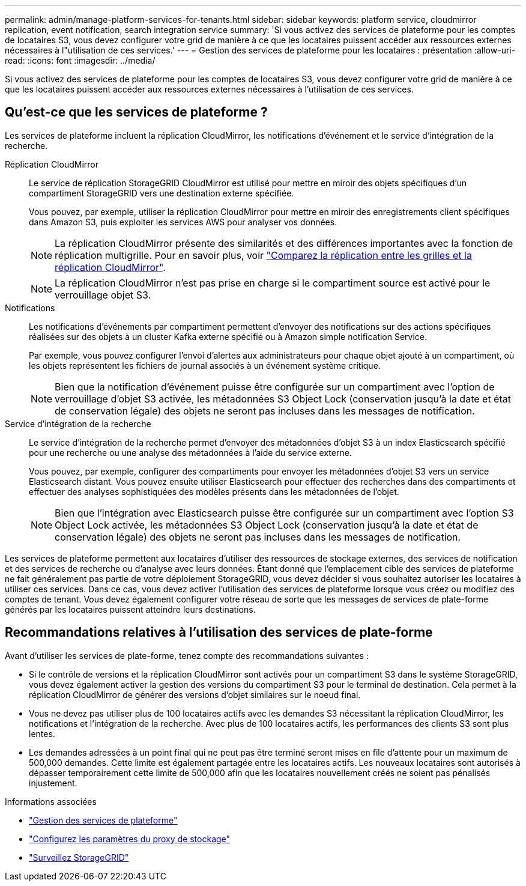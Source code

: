 ---
permalink: admin/manage-platform-services-for-tenants.html 
sidebar: sidebar 
keywords: platform service, cloudmirror replication, event notification, search integration service 
summary: 'Si vous activez des services de plateforme pour les comptes de locataires S3, vous devez configurer votre grid de manière à ce que les locataires puissent accéder aux ressources externes nécessaires à l"utilisation de ces services.' 
---
= Gestion des services de plateforme pour les locataires : présentation
:allow-uri-read: 
:icons: font
:imagesdir: ../media/


[role="lead"]
Si vous activez des services de plateforme pour les comptes de locataires S3, vous devez configurer votre grid de manière à ce que les locataires puissent accéder aux ressources externes nécessaires à l'utilisation de ces services.



== Qu'est-ce que les services de plateforme ?

Les services de plateforme incluent la réplication CloudMirror, les notifications d'événement et le service d'intégration de la recherche.

Réplication CloudMirror:: Le service de réplication StorageGRID CloudMirror est utilisé pour mettre en miroir des objets spécifiques d'un compartiment StorageGRID vers une destination externe spécifiée.
+
--
Vous pouvez, par exemple, utiliser la réplication CloudMirror pour mettre en miroir des enregistrements client spécifiques dans Amazon S3, puis exploiter les services AWS pour analyser vos données.


NOTE: La réplication CloudMirror présente des similarités et des différences importantes avec la fonction de réplication multigrille. Pour en savoir plus, voir link:../admin/grid-federation-compare-cgr-to-cloudmirror.html["Comparez la réplication entre les grilles et la réplication CloudMirror"].


NOTE: La réplication CloudMirror n'est pas prise en charge si le compartiment source est activé pour le verrouillage objet S3.

--
Notifications:: Les notifications d'événements par compartiment permettent d'envoyer des notifications sur des actions spécifiques réalisées sur des objets à un cluster Kafka externe spécifié ou à Amazon simple notification Service.
+
--
Par exemple, vous pouvez configurer l'envoi d'alertes aux administrateurs pour chaque objet ajouté à un compartiment, où les objets représentent les fichiers de journal associés à un événement système critique.


NOTE: Bien que la notification d'événement puisse être configurée sur un compartiment avec l'option de verrouillage d'objet S3 activée, les métadonnées S3 Object Lock (conservation jusqu'à la date et état de conservation légale) des objets ne seront pas incluses dans les messages de notification.

--
Service d'intégration de la recherche:: Le service d'intégration de la recherche permet d'envoyer des métadonnées d'objet S3 à un index Elasticsearch spécifié pour une recherche ou une analyse des métadonnées à l'aide du service externe.
+
--
Vous pouvez, par exemple, configurer des compartiments pour envoyer les métadonnées d'objet S3 vers un service Elasticsearch distant. Vous pouvez ensuite utiliser Elasticsearch pour effectuer des recherches dans des compartiments et effectuer des analyses sophistiquées des modèles présents dans les métadonnées de l'objet.


NOTE: Bien que l'intégration avec Elasticsearch puisse être configurée sur un compartiment avec l'option S3 Object Lock activée, les métadonnées S3 Object Lock (conservation jusqu'à la date et état de conservation légale) des objets ne seront pas incluses dans les messages de notification.

--


Les services de plateforme permettent aux locataires d'utiliser des ressources de stockage externes, des services de notification et des services de recherche ou d'analyse avec leurs données. Étant donné que l'emplacement cible des services de plateforme ne fait généralement pas partie de votre déploiement StorageGRID, vous devez décider si vous souhaitez autoriser les locataires à utiliser ces services. Dans ce cas, vous devez activer l'utilisation des services de plateforme lorsque vous créez ou modifiez des comptes de tenant. Vous devez également configurer votre réseau de sorte que les messages de services de plate-forme générés par les locataires puissent atteindre leurs destinations.



== Recommandations relatives à l'utilisation des services de plate-forme

Avant d'utiliser les services de plate-forme, tenez compte des recommandations suivantes :

* Si le contrôle de versions et la réplication CloudMirror sont activés pour un compartiment S3 dans le système StorageGRID, vous devez également activer la gestion des versions du compartiment S3 pour le terminal de destination. Cela permet à la réplication CloudMirror de générer des versions d'objet similaires sur le noeud final.
* Vous ne devez pas utiliser plus de 100 locataires actifs avec les demandes S3 nécessitant la réplication CloudMirror, les notifications et l'intégration de la recherche. Avec plus de 100 locataires actifs, les performances des clients S3 sont plus lentes.
* Les demandes adressées à un point final qui ne peut pas être terminé seront mises en file d'attente pour un maximum de 500,000 demandes. Cette limite est également partagée entre les locataires actifs. Les nouveaux locataires sont autorisés à dépasser temporairement cette limite de 500,000 afin que les locataires nouvellement créés ne soient pas pénalisés injustement.


.Informations associées
* link:../tenant/what-platform-services-are.html["Gestion des services de plateforme"]
* link:configuring-storage-proxy-settings.html["Configurez les paramètres du proxy de stockage"]
* link:../monitor/index.html["Surveillez StorageGRID"]

